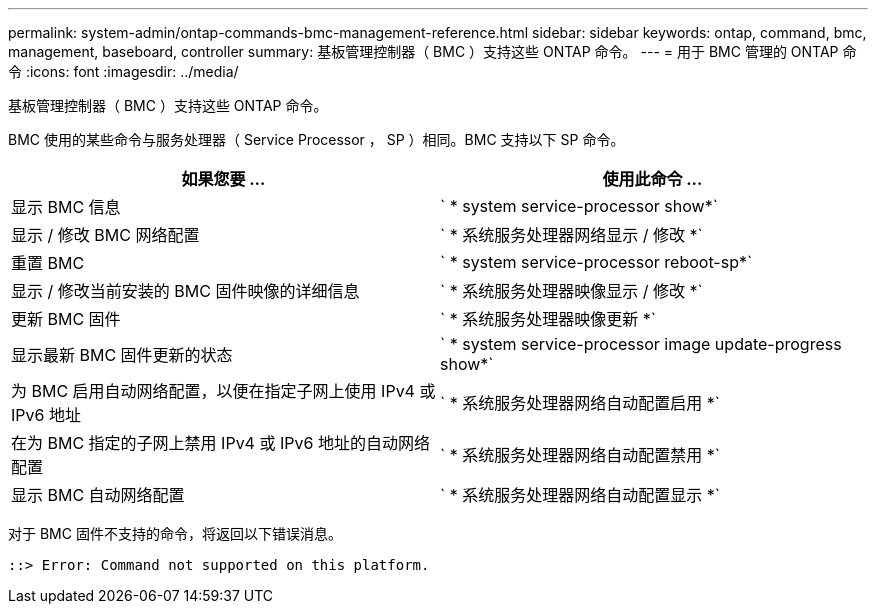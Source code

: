 ---
permalink: system-admin/ontap-commands-bmc-management-reference.html 
sidebar: sidebar 
keywords: ontap, command, bmc, management, baseboard, controller 
summary: 基板管理控制器（ BMC ）支持这些 ONTAP 命令。 
---
= 用于 BMC 管理的 ONTAP 命令
:icons: font
:imagesdir: ../media/


[role="lead"]
基板管理控制器（ BMC ）支持这些 ONTAP 命令。

BMC 使用的某些命令与服务处理器（ Service Processor ， SP ）相同。BMC 支持以下 SP 命令。

|===
| 如果您要 ... | 使用此命令 ... 


 a| 
显示 BMC 信息
 a| 
` * system service-processor show*`



 a| 
显示 / 修改 BMC 网络配置
 a| 
` * 系统服务处理器网络显示 / 修改 *`



 a| 
重置 BMC
 a| 
` * system service-processor reboot-sp*`



 a| 
显示 / 修改当前安装的 BMC 固件映像的详细信息
 a| 
` * 系统服务处理器映像显示 / 修改 *`



 a| 
更新 BMC 固件
 a| 
` * 系统服务处理器映像更新 *`



 a| 
显示最新 BMC 固件更新的状态
 a| 
` * system service-processor image update-progress show*`



 a| 
为 BMC 启用自动网络配置，以便在指定子网上使用 IPv4 或 IPv6 地址
 a| 
` * 系统服务处理器网络自动配置启用 *`



 a| 
在为 BMC 指定的子网上禁用 IPv4 或 IPv6 地址的自动网络配置
 a| 
` * 系统服务处理器网络自动配置禁用 *`



 a| 
显示 BMC 自动网络配置
 a| 
` * 系统服务处理器网络自动配置显示 *`

|===
对于 BMC 固件不支持的命令，将返回以下错误消息。

[listing]
----
::> Error: Command not supported on this platform.
----